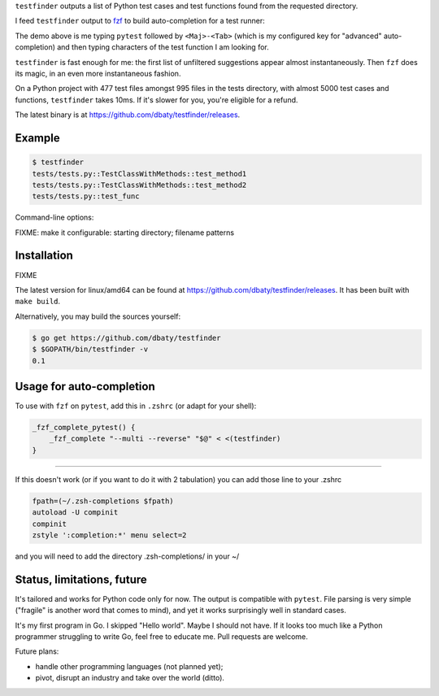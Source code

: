 ``testfinder`` outputs a list of Python test cases and test functions
found from the requested directory.

I feed ``testfinder`` output to `fzf`_ to build auto-completion for a
test runner:

.. image:: https://raw.githubusercontent.com/dbaty/testfinder/master/docs/demo.svg
   :width: 100%

The demo above is me typing ``pytest`` followed by ``<Maj>-<Tab>``
(which is my configured key for "advanced" auto-completion) and then
typing characters of the test function I am looking for.

``testfinder`` is fast enough for me: the first list of unfiltered
suggestions appear almost instantaneously. Then ``fzf`` does its
magic, in an even more instantaneous fashion.

On a Python project with 477 test files amongst 995 files in the tests
directory, with almost 5000 test cases and functions, ``testfinder``
takes 10ms. If it's slower for you, you're eligible for a refund.

The latest binary is at `<https://github.com/dbaty/testfinder/releases>`_.


.. _fzf: https://github.com/junegunn/fzf


Example
=======

.. code:: bash

    $ testfinder
    tests/tests.py::TestClassWithMethods::test_method1
    tests/tests.py::TestClassWithMethods::test_method2
    tests/tests.py::test_func

Command-line options:

FIXME: make it configurable: starting directory; filename patterns


Installation
============

FIXME

The latest version for linux/amd64 can be found at `https://github.com/dbaty/testfinder/releases`_.
It has been built with ``make build``.

Alternatively, you may build the sources yourself:

.. code-block:: console

    $ go get https://github.com/dbaty/testfinder
    $ $GOPATH/bin/testfinder -v
    0.1


Usage for auto-completion
=========================

To use with ``fzf`` on ``pytest``, add this in ``.zshrc`` (or adapt
for your shell):

.. code-block:: shell

    _fzf_complete_pytest() {
        _fzf_complete "--multi --reverse" "$@" < <(testfinder)
    }

-----------------------

If this doesn't work (or if you want to do it with 2 tabulation) you can add those line to your .zshrc

.. code-block:: shell

    fpath=(~/.zsh-completions $fpath)
    autoload -U compinit
    compinit
    zstyle ':completion:*' menu select=2

and you will need to add the directory .zsh-completions/ in your ~/


Status, limitations, future
===========================

It's tailored and works for Python code only for now. The output is
compatible with ``pytest``. File parsing is very simple ("fragile" is
another word that comes to mind), and yet it works surprisingly well
in standard cases.

It's my first program in Go. I skipped "Hello world". Maybe I should
not have. If it looks too much like a Python programmer struggling to
write Go, feel free to educate me. Pull requests are welcome.

Future plans:

- handle other programming languages (not planned yet);
- pivot, disrupt an industry and take over the world (ditto).
